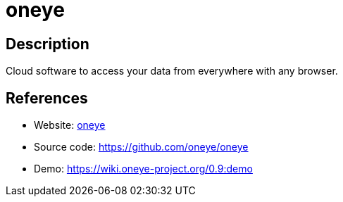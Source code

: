 = oneye

:Name:          oneye
:Language:      oneye
:License:       AGPL-3.0
:Topic:         Gateways and terminal sharing
:Category:      
:Subcategory:   

// END-OF-HEADER. DO NOT MODIFY OR DELETE THIS LINE

== Description

Cloud software to access your data from everywhere with any browser.

== References

* Website: https://oneye-project.org/[oneye]
* Source code: https://github.com/oneye/oneye[https://github.com/oneye/oneye]
* Demo: https://wiki.oneye-project.org/0.9:demo[https://wiki.oneye-project.org/0.9:demo]
